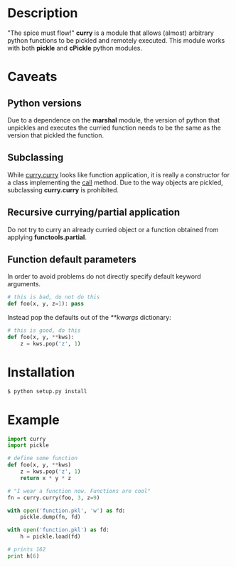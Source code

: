 
* Description
  "The spice must flow!"
  *curry* is a module that allows (almost) arbitrary python functions to be pickled and remotely executed.
  This module works with both *pickle* and *cPickle* python modules.

* Caveats
** Python versions
   Due to a dependence on the *marshal* module, the version of python
   that unpickles and executes the curried function needs to be the
   same as the version that pickled the function.
** Subclassing
   While _curry.curry_ looks like function application, it is really a
   constructor for a class implementing the __call__ method. Due to
   the way objects are pickled, subclassing *curry.curry* is prohibited.
** Recursive currying/partial application
   Do not try to curry an already curried object or a function
   obtained from applying *functools.partial*.
** Function default parameters
   In order to avoid problems do not directly specify default keyword
   arguments.
   #+BEGIN_SRC python
   # this is bad, do not do this
   def foo(x, y, z=1): pass
   #+END_SRC
   Instead pop the defaults out of the /**kwargs/ dictionary:
   #+BEGIN_SRC python
   # this is good, do this
   def foo(x, y, **kws):
       z = kws.pop('z', 1)
   #+END_SRC

* Installation
  #+BEGIN_SRC bash
  $ python setup.py install
  #+END_SRC

* Example
  #+BEGIN_SRC python
  import curry
  import pickle

  # define some function
  def foo(x, y, **kws)
      z = kws.pop('z', 1)
	  return x * y * z

  # "I wear a function now. Functions are cool"
  fn = curry.curry(foo, 3, z=9)

  with open('function.pkl', 'w') as fd:
      pickle.dump(fn, fd)

  with open('function.pkl') as fd:
      h = pickle.load(fd)

  # prints 162
  print h(6)
  #+END_SRC
